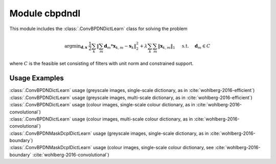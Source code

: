 Module cbpdndl
==============

This module includes the :class:`.ConvBPDNDictLearn` class for solving the
problem

.. math::
   \mathrm{argmin}_{\mathbf{d}, \mathbf{x}} \;
   \frac{1}{2} \sum_k \left \|  \sum_m \mathbf{d}_m * \mathbf{x}_{k,m} -
   \mathbf{s}_k \right \|_2^2 + \lambda \sum_k \sum_m \| \mathbf{x}_{k,m} \|_1
   \quad \text{ s.t. } \quad \mathbf{d}_m \in C

where :math:`C` is the feasible set consisting of filters with unit norm
and constrained support.



Usage Examples
--------------

.. container:: toggle

    .. container:: header

        :class:`.ConvBPDNDictLearn` usage (greyscale images,
        single-scale dictionary, as in :cite:`wohlberg-2016-efficient`)

    .. literalinclude:: ../../../examples/cnvsparse/demo_cbpdndl_gry_ssd.py
       :language: python
       :lines: 9-

.. container:: toggle

    .. container:: header

        :class:`.ConvBPDNDictLearn` usage (greyscale images,
	multi-scale dictionary, as in :cite:`wohlberg-2016-efficient`)

    .. literalinclude:: ../../../examples/cnvsparse/demo_cbpdndl_gry_msd.py
       :language: python
       :lines: 9-


.. container:: toggle

    .. container:: header

        :class:`.ConvBPDNDictLearn` usage (colour images,
        single-scale colour dictionary, as in
	:cite:`wohlberg-2016-convolutional`)

    .. literalinclude:: ../../../examples/cnvsparse/demo_cbpdndl_clr_ssd.py
       :language: python
       :lines: 9-


.. container:: toggle

    .. container:: header

        :class:`.ConvBPDNDictLearn` usage (colour images,
        multi-scale colour dictionary, as in
	:cite:`wohlberg-2016-convolutional`)

    .. literalinclude:: ../../../examples/cnvsparse/demo_cbpdndl_clr_msd.py
       :language: python
       :lines: 9-

.. container:: toggle

    .. container:: header

	:class:`.ConvBPDNMaskDcplDictLearn` usage (greyscale images,
	single-scale dictionary, as in :cite:`wohlberg-2016-boundary`)

    .. literalinclude:: ../../../examples/cnvsparse/demo_cbpdndl_md_gry.py
       :language: python
       :lines: 11-



.. container:: toggle

    .. container:: header

	:class:`.ConvBPDNMaskDcplDictLearn` usage (colour images,
	single-scale colour dictionary, see :cite:`wohlberg-2016-boundary`
	:cite:`wohlberg-2016-convolutional`)

    .. literalinclude:: ../../../examples/cnvsparse/demo_cbpdndl_md_clr.py
       :language: python
       :lines: 11-
